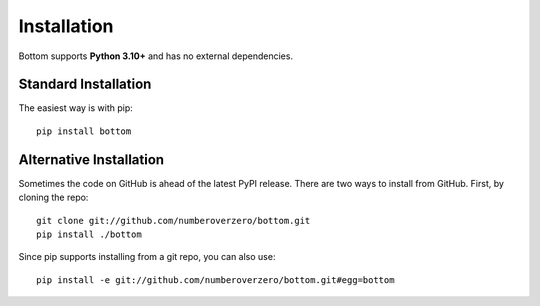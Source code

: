 Installation
============

Bottom supports **Python 3.10+** and has no external dependencies.

Standard Installation
---------------------

The easiest way is with pip::

    pip install bottom


Alternative Installation
------------------------

Sometimes the code on GitHub is ahead of the latest PyPI release.  There are two ways to install from GitHub.  First,
by cloning the repo::

    git clone git://github.com/numberoverzero/bottom.git
    pip install ./bottom

Since pip supports installing from a git repo, you can also use::

    pip install -e git://github.com/numberoverzero/bottom.git#egg=bottom

